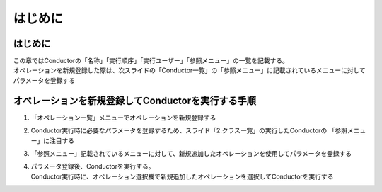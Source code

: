 ========
はじめに
========

はじめに
========

| この章ではConductorの「名称」「実行順序」「実行ユーザー」「参照メニュー」の一覧を記載する。
| オペレーションを新規登録した際は、次スライドの「Conductor一覧」の「参照メニュー」に記載されているメニューに対してパラメータを登録する


オペレーションを新規登録してConductorを実行する手順
===================================================

1. 「オペレーション一覧」メニューでオペレーションを新規登録する

2. Conductor実行時に必要なパラメータを登録するため、スライド「2.クラス一覧」の実行したConductorの 「参照メニュー」に注目する

3. 「参照メニュー」記載されているメニューに対して、新規追加したオペレーションを使用してパラメータを登録する

4. | パラメータ登録後、Conductorを実行する。
   | Conductor実行時に、オペレーション選択欄で新規追加したオペレーションを選択してConductorを実行する





